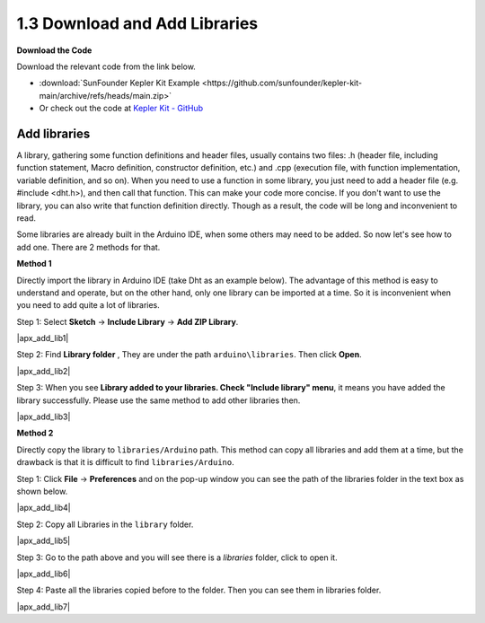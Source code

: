 .. _apx_add_lib:

1.3 Download and Add Libraries
================================

**Download the Code**

Download the relevant code from the link below.

* :download:`SunFounder Kepler Kit Example <https://github.com/sunfounder/kepler-kit-main/archive/refs/heads/main.zip>`

* Or check out the code at `Kepler Kit - GitHub <https://github.com/sunfounder/kepler-kit-main>`_

.. _add_libraries_ar:

Add libraries
----------------------
A library, gathering some function definitions and header files, usually
contains two files: .h (header file, including function statement, Macro
definition, constructor definition, etc.) and .cpp (execution file, with
function implementation, variable definition, and so on). When you need
to use a function in some library, you just need to add a header file
(e.g. #include <dht.h>), and then call that function. This can make your
code more concise. If you don't want to use the library, you can also
write that function definition directly. Though as a result, the code
will be long and inconvenient to read.

Some libraries are already built in the Arduino IDE, when some others
may need to be added. So now let's see how to add one. There are 2
methods for that.

**Method 1**

Directly import the library in Arduino IDE (take Dht as an example
below). The advantage of this method is easy to understand and operate,
but on the other hand, only one library can be imported at a time. So it
is inconvenient when you need to add quite a lot of libraries.

Step 1: Select **Sketch** -> **Include Library** -> **Add ZIP
Library**.

|apx_add_lib1|

Step 2: Find **Library folder** , They are under the path ``arduino\libraries``. Then click **Open**. 

|apx_add_lib2| 

Step 3: When you see **Library added to your libraries. Check
"Include library" menu**, it means you have added the library
successfully. Please use the same method to add other libraries then.

|apx_add_lib3| 

**Method 2**

Directly copy the library to ``libraries/Arduino`` path. This method can
copy all libraries and add them at a time, but the drawback is that it
is difficult to find ``libraries/Arduino``.

Step 1: Click **File** -> **Preferences** and on the pop-up window
you can see the path of the libraries folder in the text box as shown
below.

|apx_add_lib4| 

Step 2: Copy all Libraries in the ``library`` folder.

|apx_add_lib5| 

Step 3: Go to the path above and you will see there is a *libraries*
folder, click to open it.

|apx_add_lib6| 

Step 4: Paste all the libraries copied before to the folder. Then
you can see them in libraries folder.

|apx_add_lib7| 